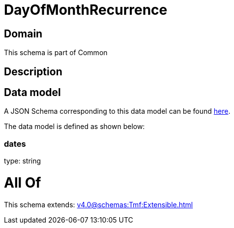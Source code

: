 = DayOfMonthRecurrence

[#domain]
== Domain

This schema is part of Common

[#description]
== Description




[#data_model]
== Data model

A JSON Schema corresponding to this data model can be found https://tmforum.org[here].

The data model is defined as shown below:


=== dates
type: string


= All Of 
This schema extends: xref:v4.0@schemas:Tmf:Extensible.adoc[]
